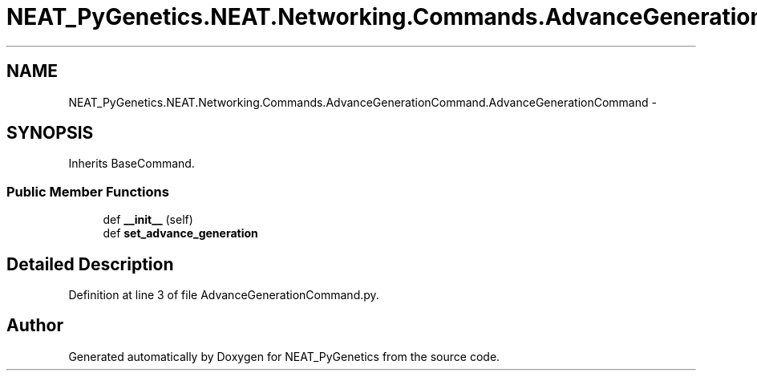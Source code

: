 .TH "NEAT_PyGenetics.NEAT.Networking.Commands.AdvanceGenerationCommand.AdvanceGenerationCommand" 3 "Wed Apr 6 2016" "NEAT_PyGenetics" \" -*- nroff -*-
.ad l
.nh
.SH NAME
NEAT_PyGenetics.NEAT.Networking.Commands.AdvanceGenerationCommand.AdvanceGenerationCommand \- 
.SH SYNOPSIS
.br
.PP
.PP
Inherits BaseCommand\&.
.SS "Public Member Functions"

.in +1c
.ti -1c
.RI "def \fB__init__\fP (self)"
.br
.ti -1c
.RI "def \fBset_advance_generation\fP"
.br
.in -1c
.SH "Detailed Description"
.PP 
Definition at line 3 of file AdvanceGenerationCommand\&.py\&.

.SH "Author"
.PP 
Generated automatically by Doxygen for NEAT_PyGenetics from the source code\&.
